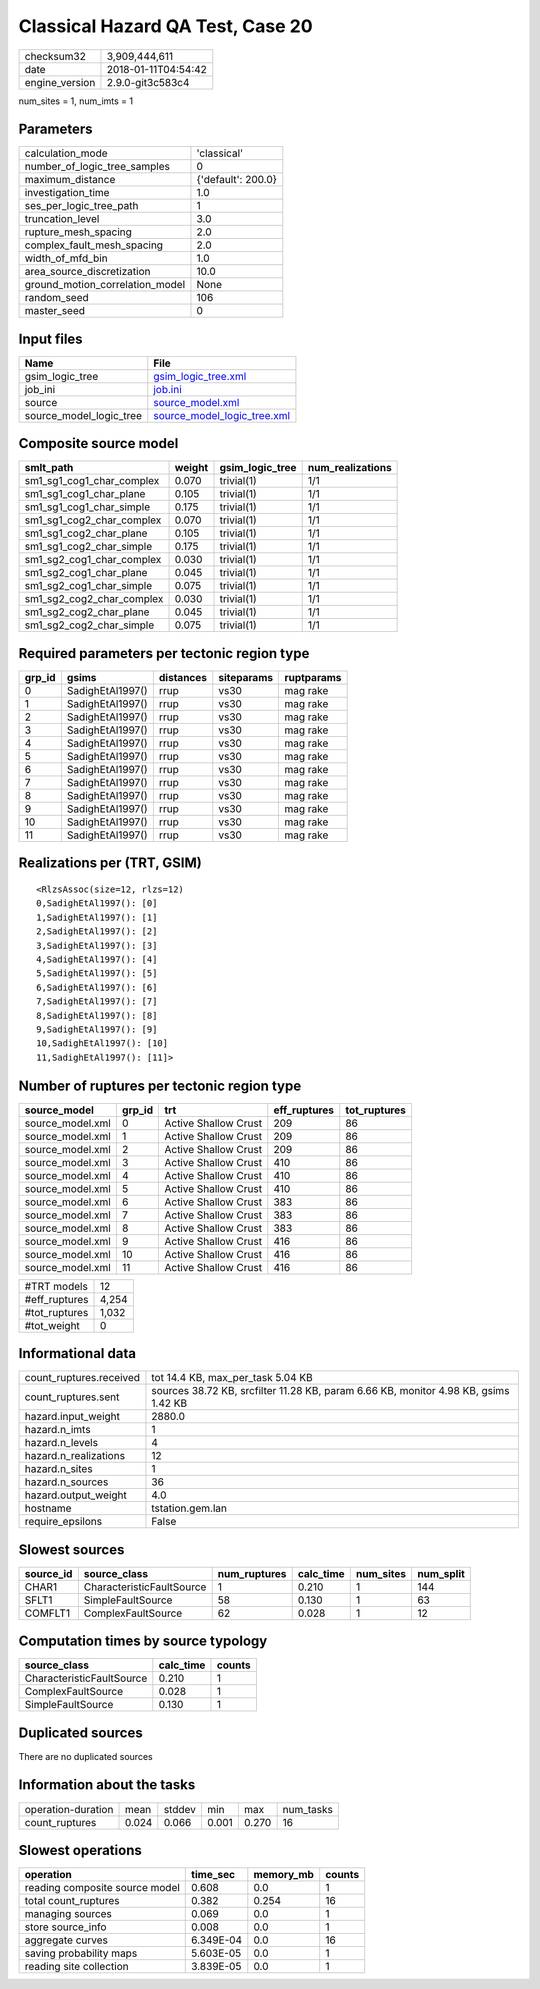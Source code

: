 Classical Hazard QA Test, Case 20
=================================

============== ===================
checksum32     3,909,444,611      
date           2018-01-11T04:54:42
engine_version 2.9.0-git3c583c4   
============== ===================

num_sites = 1, num_imts = 1

Parameters
----------
=============================== ==================
calculation_mode                'classical'       
number_of_logic_tree_samples    0                 
maximum_distance                {'default': 200.0}
investigation_time              1.0               
ses_per_logic_tree_path         1                 
truncation_level                3.0               
rupture_mesh_spacing            2.0               
complex_fault_mesh_spacing      2.0               
width_of_mfd_bin                1.0               
area_source_discretization      10.0              
ground_motion_correlation_model None              
random_seed                     106               
master_seed                     0                 
=============================== ==================

Input files
-----------
======================= ============================================================
Name                    File                                                        
======================= ============================================================
gsim_logic_tree         `gsim_logic_tree.xml <gsim_logic_tree.xml>`_                
job_ini                 `job.ini <job.ini>`_                                        
source                  `source_model.xml <source_model.xml>`_                      
source_model_logic_tree `source_model_logic_tree.xml <source_model_logic_tree.xml>`_
======================= ============================================================

Composite source model
----------------------
========================= ====== =============== ================
smlt_path                 weight gsim_logic_tree num_realizations
========================= ====== =============== ================
sm1_sg1_cog1_char_complex 0.070  trivial(1)      1/1             
sm1_sg1_cog1_char_plane   0.105  trivial(1)      1/1             
sm1_sg1_cog1_char_simple  0.175  trivial(1)      1/1             
sm1_sg1_cog2_char_complex 0.070  trivial(1)      1/1             
sm1_sg1_cog2_char_plane   0.105  trivial(1)      1/1             
sm1_sg1_cog2_char_simple  0.175  trivial(1)      1/1             
sm1_sg2_cog1_char_complex 0.030  trivial(1)      1/1             
sm1_sg2_cog1_char_plane   0.045  trivial(1)      1/1             
sm1_sg2_cog1_char_simple  0.075  trivial(1)      1/1             
sm1_sg2_cog2_char_complex 0.030  trivial(1)      1/1             
sm1_sg2_cog2_char_plane   0.045  trivial(1)      1/1             
sm1_sg2_cog2_char_simple  0.075  trivial(1)      1/1             
========================= ====== =============== ================

Required parameters per tectonic region type
--------------------------------------------
====== ================ ========= ========== ==========
grp_id gsims            distances siteparams ruptparams
====== ================ ========= ========== ==========
0      SadighEtAl1997() rrup      vs30       mag rake  
1      SadighEtAl1997() rrup      vs30       mag rake  
2      SadighEtAl1997() rrup      vs30       mag rake  
3      SadighEtAl1997() rrup      vs30       mag rake  
4      SadighEtAl1997() rrup      vs30       mag rake  
5      SadighEtAl1997() rrup      vs30       mag rake  
6      SadighEtAl1997() rrup      vs30       mag rake  
7      SadighEtAl1997() rrup      vs30       mag rake  
8      SadighEtAl1997() rrup      vs30       mag rake  
9      SadighEtAl1997() rrup      vs30       mag rake  
10     SadighEtAl1997() rrup      vs30       mag rake  
11     SadighEtAl1997() rrup      vs30       mag rake  
====== ================ ========= ========== ==========

Realizations per (TRT, GSIM)
----------------------------

::

  <RlzsAssoc(size=12, rlzs=12)
  0,SadighEtAl1997(): [0]
  1,SadighEtAl1997(): [1]
  2,SadighEtAl1997(): [2]
  3,SadighEtAl1997(): [3]
  4,SadighEtAl1997(): [4]
  5,SadighEtAl1997(): [5]
  6,SadighEtAl1997(): [6]
  7,SadighEtAl1997(): [7]
  8,SadighEtAl1997(): [8]
  9,SadighEtAl1997(): [9]
  10,SadighEtAl1997(): [10]
  11,SadighEtAl1997(): [11]>

Number of ruptures per tectonic region type
-------------------------------------------
================ ====== ==================== ============ ============
source_model     grp_id trt                  eff_ruptures tot_ruptures
================ ====== ==================== ============ ============
source_model.xml 0      Active Shallow Crust 209          86          
source_model.xml 1      Active Shallow Crust 209          86          
source_model.xml 2      Active Shallow Crust 209          86          
source_model.xml 3      Active Shallow Crust 410          86          
source_model.xml 4      Active Shallow Crust 410          86          
source_model.xml 5      Active Shallow Crust 410          86          
source_model.xml 6      Active Shallow Crust 383          86          
source_model.xml 7      Active Shallow Crust 383          86          
source_model.xml 8      Active Shallow Crust 383          86          
source_model.xml 9      Active Shallow Crust 416          86          
source_model.xml 10     Active Shallow Crust 416          86          
source_model.xml 11     Active Shallow Crust 416          86          
================ ====== ==================== ============ ============

============= =====
#TRT models   12   
#eff_ruptures 4,254
#tot_ruptures 1,032
#tot_weight   0    
============= =====

Informational data
------------------
======================= ===================================================================================
count_ruptures.received tot 14.4 KB, max_per_task 5.04 KB                                                  
count_ruptures.sent     sources 38.72 KB, srcfilter 11.28 KB, param 6.66 KB, monitor 4.98 KB, gsims 1.42 KB
hazard.input_weight     2880.0                                                                             
hazard.n_imts           1                                                                                  
hazard.n_levels         4                                                                                  
hazard.n_realizations   12                                                                                 
hazard.n_sites          1                                                                                  
hazard.n_sources        36                                                                                 
hazard.output_weight    4.0                                                                                
hostname                tstation.gem.lan                                                                   
require_epsilons        False                                                                              
======================= ===================================================================================

Slowest sources
---------------
========= ========================= ============ ========= ========= =========
source_id source_class              num_ruptures calc_time num_sites num_split
========= ========================= ============ ========= ========= =========
CHAR1     CharacteristicFaultSource 1            0.210     1         144      
SFLT1     SimpleFaultSource         58           0.130     1         63       
COMFLT1   ComplexFaultSource        62           0.028     1         12       
========= ========================= ============ ========= ========= =========

Computation times by source typology
------------------------------------
========================= ========= ======
source_class              calc_time counts
========================= ========= ======
CharacteristicFaultSource 0.210     1     
ComplexFaultSource        0.028     1     
SimpleFaultSource         0.130     1     
========================= ========= ======

Duplicated sources
------------------
There are no duplicated sources

Information about the tasks
---------------------------
================== ===== ====== ===== ===== =========
operation-duration mean  stddev min   max   num_tasks
count_ruptures     0.024 0.066  0.001 0.270 16       
================== ===== ====== ===== ===== =========

Slowest operations
------------------
============================== ========= ========= ======
operation                      time_sec  memory_mb counts
============================== ========= ========= ======
reading composite source model 0.608     0.0       1     
total count_ruptures           0.382     0.254     16    
managing sources               0.069     0.0       1     
store source_info              0.008     0.0       1     
aggregate curves               6.349E-04 0.0       16    
saving probability maps        5.603E-05 0.0       1     
reading site collection        3.839E-05 0.0       1     
============================== ========= ========= ======